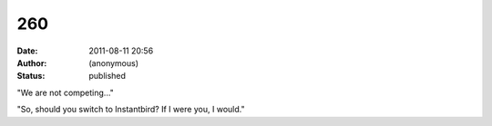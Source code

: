 260
###
:date: 2011-08-11 20:56
:author: (anonymous)
:status: published

"We are not competing..."

"So, should you switch to Instantbird? If I were you, I would."
